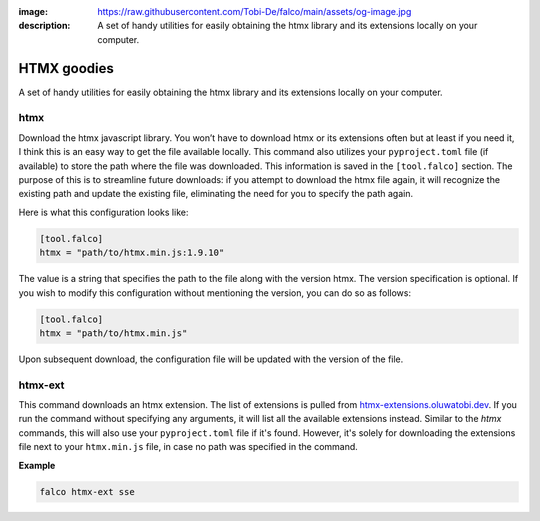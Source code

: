 :image: https://raw.githubusercontent.com/Tobi-De/falco/main/assets/og-image.jpg
:description: A set of handy utilities for easily obtaining the htmx library and its extensions locally on your computer.

HTMX goodies
============

A set of handy utilities for easily obtaining the htmx library and its extensions locally on your computer.

htmx
----

.. cappa:: falco.commands.Htmx

Download the htmx javascript library. You won’t have to download htmx or its extensions often but at least if you need it, I think this
is an easy way to get the file available locally.
This command also utilizes your ``pyproject.toml`` file (if available) to store the path where the file was downloaded. This information is
saved in the ``[tool.falco]`` section. The purpose of this is to streamline future downloads: if you attempt to download the htmx file again,
it will recognize the existing path and update the existing file, eliminating the need for you to specify the path again.

Here is what this configuration looks like:

.. code-block:: toml

   [tool.falco]
   htmx = "path/to/htmx.min.js:1.9.10"

The value is a string that specifies the path to the file along with the version htmx. The version specification is optional. If you wish to modify this configuration
without mentioning the version, you can do so as follows:

.. code-block:: toml

   [tool.falco]
   htmx = "path/to/htmx.min.js"

Upon subsequent download, the configuration file will be updated with the version of the file.


htmx-ext
--------

This command downloads an htmx extension. The list of extensions is pulled from `htmx-extensions.oluwatobi.dev <https://htmx-extensions.oluwatobi.dev/>`_. If you run
the command without specifying any arguments, it will list all the available extensions instead.
Similar to the `htmx` commands, this will also use your ``pyproject.toml`` file if it's found. However,
it's solely for downloading the extensions file next to your ``htmx.min.js`` file, in case no path was specified in the command.

.. cappa:: falco.commands.HtmxExtension

**Example**

.. code-block:: bash

   falco htmx-ext sse
